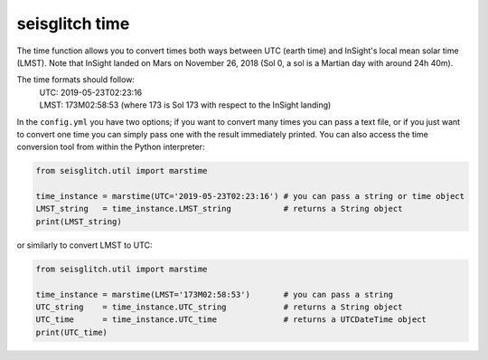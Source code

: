 .. _time:

seisglitch time
===============


The time function allows you to convert times both ways between UTC (earth time) and InSight's local mean solar time (LMST).
Note that InSight landed on Mars on November 26, 2018 (Sol 0, a sol is a Martian day with around 24h 40m).

The time formats should follow:
 | UTC: 2019-05-23T02:23:16
 | LMST: 173M02:58:53 (where 173 is Sol 173 with respect to the InSight landing)

In the ``config.yml`` you have two options; if you want to convert many times you can pass a text file, or if you just want to convert one time 
you can simply pass one with the result immediately printed. You can also access the time conversion tool from within the Python interpreter:

.. code:: python

    from seisglitch.util import marstime

    time_instance = marstime(UTC='2019-05-23T02:23:16') # you can pass a string or time object
    LMST_string   = time_instance.LMST_string           # returns a String object
    print(LMST_string)

or similarly to convert LMST to UTC:

.. code:: python

    from seisglitch.util import marstime

    time_instance = marstime(LMST='173M02:58:53')       # you can pass a string
    UTC_string    = time_instance.UTC_string            # returns a String object
    UTC_time      = time_instance.UTC_time              # returns a UTCDateTime object
    print(UTC_time)